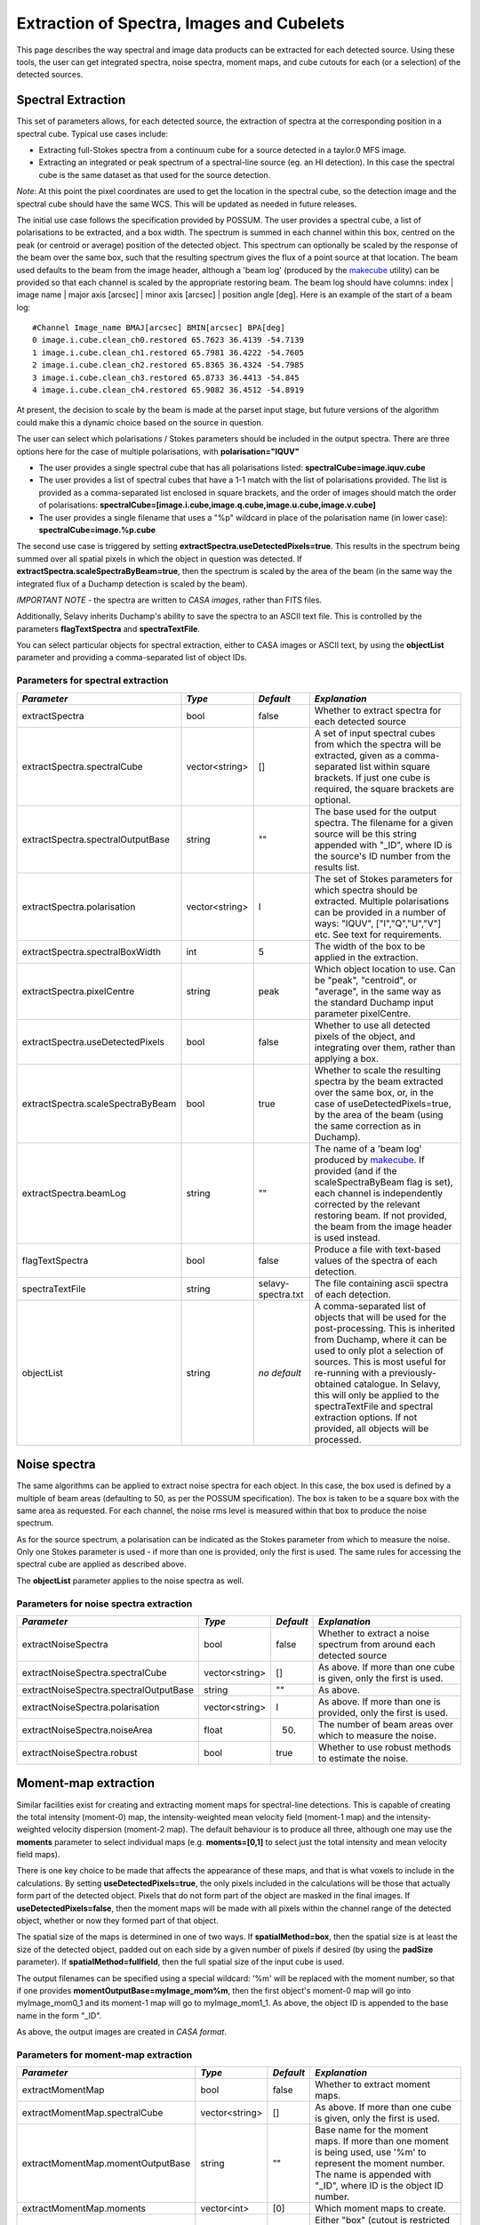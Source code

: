 Extraction of Spectra, Images and Cubelets
==========================================

This page describes the way spectral and image data products can be extracted for each detected source. Using these tools, the user can get integrated spectra, noise spectra, moment maps, and cube cutouts for each (or a selection) of the detected sources.


Spectral Extraction
-------------------

This set of parameters allows, for each detected source, the extraction of spectra at the corresponding position in a spectral cube. Typical use cases include:

* Extracting full-Stokes spectra from a continuum cube for a source detected in a taylor.0 MFS image.
* Extracting an integrated or peak spectrum of a spectral-line source (eg. an HI detection). In this case the spectral cube is the same dataset as that used for the source detection.

*Note*: At this point the pixel coordinates are used to get the location in the spectral cube, so the detection image and the spectral cube should have the same WCS. This will be updated as needed in future releases.

The initial use case follows the specification provided by POSSUM. The user provides a spectral cube, a list of polarisations to be extracted, and a box width. The spectrum is summed in each channel within this box, centred on the peak (or centroid or average) position of the detected object. This spectrum can optionally be scaled by the response of the beam over the same box, such that the resulting spectrum gives the flux of a point source at that location. The beam used defaults to the beam from the image header, although a 'beam log' (produced by the `makecube`_ utility) can be provided so that each channel is scaled by the appropriate restoring beam. The beam log should have columns: index | image name | major axis [arcsec] | minor axis [arcsec] | position angle [deg]. Here is an example of the start of a beam log:

::

  #Channel Image_name BMAJ[arcsec] BMIN[arcsec] BPA[deg]
  0 image.i.cube.clean_ch0.restored 65.7623 36.4139 -54.7139
  1 image.i.cube.clean_ch1.restored 65.7981 36.4222 -54.7605
  2 image.i.cube.clean_ch2.restored 65.8365 36.4324 -54.7985
  3 image.i.cube.clean_ch3.restored 65.8733 36.4413 -54.845
  4 image.i.cube.clean_ch4.restored 65.9082 36.4512 -54.8919

At present, the decision to scale by the beam is made at the parset input stage, but future versions of the algorithm could make this a dynamic choice based on the source in question.

The user can select which polarisations / Stokes parameters should be included in the output spectra. There are three options here for the case of multiple polarisations, with **polarisation="IQUV"**

* The user provides a single spectral cube that has all polarisations listed: **spectralCube=image.iquv.cube**
* The user provides a list of spectral cubes that have a 1-1 match with the list of polarisations provided. The list is provided as a comma-separated list enclosed in square brackets, and the order of images should match the order of polarisations: **spectralCube=[image.i.cube,image.q.cube,image.u.cube,image.v.cube]** 
* The user provides a single filename that uses a "%p" wildcard in place of the polarisation name (in lower case): **spectralCube=image.%p.cube**

The second use case is triggered by setting **extractSpectra.useDetectedPixels=true**. This results in the spectrum being summed over all spatial pixels in which the object in question was detected. If **extractSpectra.scaleSpectraByBeam=true**, then the spectrum is scaled by the area of the beam (in the same way the integrated flux of a Duchamp detection is scaled by the beam). 

*IMPORTANT NOTE* - the spectra are written to *CASA images*, rather than FITS files.

Additionally, Selavy inherits Duchamp's ability to save the spectra to an ASCII text file. This is controlled by the parameters **flagTextSpectra** and **spectraTextFile**.

You can select particular objects for spectral extraction, either to CASA images or ASCII text, by using the **objectList** parameter and providing a comma-separated list of object IDs.

.. _makecube: ../cp_utils/makecube.html


Parameters for spectral extraction
~~~~~~~~~~~~~~~~~~~~~~~~~~~~~~~~~~

+----------------------------------+----------------+-------------------+----------------------------------------------------------------------------------------------------+
|*Parameter*                       |*Type*          |*Default*          |*Explanation*                                                                                       |
+==================================+================+===================+====================================================================================================+
|extractSpectra                    |bool            |false              |Whether to extract spectra for each detected source                                                 |
+----------------------------------+----------------+-------------------+----------------------------------------------------------------------------------------------------+
|extractSpectra.spectralCube       |vector<string>  |[]                 |A set of input spectral cubes from which the spectra will be extracted, given as a comma-separated  |
|                                  |                |                   |list within square brackets. If just one cube is required, the square brackets are optional.        |
|                                  |                |                   |                                                                                                    |
+----------------------------------+----------------+-------------------+----------------------------------------------------------------------------------------------------+
|extractSpectra.spectralOutputBase |string          |""                 |The base used for the output spectra. The filename for a given source will be this string appended  |
|                                  |                |                   |with "_ID", where ID is the source's ID number from the results list.                               |
+----------------------------------+----------------+-------------------+----------------------------------------------------------------------------------------------------+
|extractSpectra.polarisation       |vector<string>  |I                  |The set of Stokes parameters for which spectra should be extracted.  Multiple polarisations can be  |
|                                  |                |                   |provided in a number of ways: "IQUV", ["I","Q","U","V"] etc. See text for requirements.             |
+----------------------------------+----------------+-------------------+----------------------------------------------------------------------------------------------------+
|extractSpectra.spectralBoxWidth   |int             |5                  |The width of the box to be applied in the extraction.                                               |
+----------------------------------+----------------+-------------------+----------------------------------------------------------------------------------------------------+
|extractSpectra.pixelCentre        |string          |peak               |Which object location to use. Can be "peak", "centroid", or "average", in the same way as the       |
|                                  |                |                   |standard Duchamp input parameter pixelCentre.                                                       |
+----------------------------------+----------------+-------------------+----------------------------------------------------------------------------------------------------+
|extractSpectra.useDetectedPixels  |bool            |false              |Whether to use all detected pixels of the object, and integrating over them, rather than applying a |
|                                  |                |                   |box.                                                                                                |
+----------------------------------+----------------+-------------------+----------------------------------------------------------------------------------------------------+
|extractSpectra.scaleSpectraByBeam |bool            |true               |Whether to scale the resulting spectra by the beam extracted over the same box, or, in the case of  |
|                                  |                |                   |useDetectedPixels=true, by the area of the beam (using the same correction as in Duchamp).          |
|                                  |                |                   |                                                                                                    |
+----------------------------------+----------------+-------------------+----------------------------------------------------------------------------------------------------+
|extractSpectra.beamLog            |string          |""                 |The name of a 'beam log' produced by `makecube`_. If provided (and if the scaleSpectraByBeam flag is|
|                                  |                |                   |set), each channel is independently corrected by the relevant restoring beam. If not provided, the  |
|                                  |                |                   |beam from the image header is used instead.                                                         |
+----------------------------------+----------------+-------------------+----------------------------------------------------------------------------------------------------+
|flagTextSpectra                   |bool            |false              |Produce a file with text-based values of the spectra of each detection.                             |
+----------------------------------+----------------+-------------------+----------------------------------------------------------------------------------------------------+
|spectraTextFile                   |string          |selavy-spectra.txt |The file containing ascii spectra of each detection.                                                |
+----------------------------------+----------------+-------------------+----------------------------------------------------------------------------------------------------+
|objectList                        |string          |*no default*       |A comma-separated list of objects that will be used for the post-processing. This is inherited from |
|                                  |                |                   |Duchamp, where it can be used to only plot a selection of sources. This is most useful for          |
|                                  |                |                   |re-running with a previously-obtained catalogue.  In Selavy, this will only be applied to the       |
|                                  |                |                   |spectraTextFile and spectral extraction options. If not provided, all objects will be processed.    |
|                                  |                |                   |                                                                                                    |
+----------------------------------+----------------+-------------------+----------------------------------------------------------------------------------------------------+


Noise spectra
-------------

The same algorithms can be applied to extract noise spectra for each object. In this case, the box used is defined by a multiple of beam areas (defaulting to 50, as per the POSSUM specification). The box is taken to be a square box with the same area as requested. For each channel, the noise rms level is measured within that box to produce the noise spectrum.

As for the source spectrum, a polarisation can be indicated as the Stokes parameter from which to measure the noise. Only one Stokes parameter is used - if more than one is provided, only the first is used. The same rules for accessing the spectral cube are applied as described above.

The **objectList** parameter applies to the noise spectra as well.

Parameters for noise spectra extraction
~~~~~~~~~~~~~~~~~~~~~~~~~~~~~~~~~~~~~~~

+---------------------------------------+---------------+------------+---------------------------------------------------+
|*Parameter*                            |*Type*         |*Default*   |*Explanation*                                      |
+=======================================+===============+============+===================================================+
|extractNoiseSpectra                    |bool           |false       |Whether to extract a noise spectrum from around    |
|                                       |               |            |each detected source                               |
+---------------------------------------+---------------+------------+---------------------------------------------------+
|extractNoiseSpectra.spectralCube       |vector<string> |[]          |As above. If more than one cube is given, only the |
|                                       |               |            |first is used.                                     |
+---------------------------------------+---------------+------------+---------------------------------------------------+
|extractNoiseSpectra.spectralOutputBase |string         |""          |As above.                                          |
+---------------------------------------+---------------+------------+---------------------------------------------------+
|extractNoiseSpectra.polarisation       |vector<string> |I           |As above. If more than one is provided, only the   |
|                                       |               |            |first is used.                                     |
+---------------------------------------+---------------+------------+---------------------------------------------------+
|extractNoiseSpectra.noiseArea          |float          |50.         |The number of beam areas over which to measure the |
|                                       |               |            |noise.                                             |
+---------------------------------------+---------------+------------+---------------------------------------------------+
|extractNoiseSpectra.robust             |bool           |true        |Whether to use robust methods to estimate the      |
|                                       |               |            |noise.                                             |
+---------------------------------------+---------------+------------+---------------------------------------------------+


Moment-map extraction
---------------------

Similar facilities exist for creating and extracting moment maps for spectral-line detections. This is capable of creating the total intensity (moment-0) map, the intensity-weighted mean velocity field (moment-1 map) and the intensity-weighted velocity dispersion (moment-2 map). The default behaviour is to produce all three, although one may use the **moments** parameter to select individual maps (e.g. **moments=[0,1]** to select just the total intensity and mean velocity field maps).

There is one key choice to be made that affects the appearance of these maps, and that is what voxels to include in the calculations. By setting **useDetectedPixels=true**, the only pixels included in the calculations will be those that actually form part of the detected object. Pixels that do not form part of the object are masked in the final images. If **useDetectedPixels=false**, then the moment maps will be made with all pixels within the channel range of the detected object, whether or now they formed part of that object. 

The spatial size of the maps is determined in one of two ways. If **spatialMethod=box**, then the spatial size is at least the size of the detected object, padded out on each side by a given number of pixels if desired (by using the **padSize** parameter). If **spatialMethod=fullfield**, then the full spatial size of the input cube is used.

The output filenames can be specified using a special wildcard: '%m' will be replaced with the moment number, so that if one provides **momentOutputBase=myImage_mom%m**, then the first object's moment-0 map will go into myImage_mom0_1 and its moment-1 map will go to myImage_mom1_1. As above, the object ID is appended to the base name in the form "_ID".

As above, the output images are created in *CASA format*.
 

Parameters for moment-map extraction
~~~~~~~~~~~~~~~~~~~~~~~~~~~~~~~~~~~~

+---------------------------------------+---------------+------------+----------------------------------------------------------------+
|*Parameter*                            |*Type*         |*Default*   |*Explanation*                                                   |
+=======================================+===============+============+================================================================+
|extractMomentMap                       |bool           |false       |Whether to extract moment maps.                                 |       
+---------------------------------------+---------------+------------+----------------------------------------------------------------+
|extractMomentMap.spectralCube          |vector<string> |[]          |As above. If more than one cube is given, only the first is     |       
|                                       |               |            |used.                                                           |
+---------------------------------------+---------------+------------+----------------------------------------------------------------+
|extractMomentMap.momentOutputBase      |string         |""          |Base name for the moment maps. If more than one moment is being |       
|                                       |               |            |used, use '%m' to represent the moment number.  The name is     |
|                                       |               |            |appended with "_ID", where ID is the object ID number.          |       
+---------------------------------------+---------------+------------+----------------------------------------------------------------+       
|extractMomentMap.moments               |vector<int>    |[0]         |Which moment maps to create.                                    |
+---------------------------------------+---------------+------------+----------------------------------------------------------------+
|extractMomentMap.spatialMethod         |string         |box         |Either "box" (cutout is restricted to the immediate vicinity of |
|                                       |               |            |the detection, padded by **padSize**), or "fullfield" (the      |
|                                       |               |            |entire spatial size of the input cube).                         |
+---------------------------------------+---------------+------------+----------------------------------------------------------------+
|extractMomentMap.padSize               |int            |5           |When using **spatialMethod=box**, a border of this many pixels  |
|                                       |               |            |is added to the edges of the image, surrounding the spatial     |
|                                       |               |            |extent of the detection.                                        |
+---------------------------------------+---------------+------------+----------------------------------------------------------------+
|extractMomentMap.useDetectedPixels     |bool           |true        |Whether to just use the detected pixels in calculating the      |
|                                       |               |            |moment maps (**true**) or to use all pixels within the detected |
|                                       |               |            |object's spectral range.                                        |
+---------------------------------------+---------------+------------+----------------------------------------------------------------+


Cubelet extraction
------------------

The final form of data product extraction is to extract 'cubelets' - cutout cubes surrounding the detected object. These have no processing applied to them other than the trimming, and so provide a way of looking at the data directly relevant to the detected object without having to load the entire input image cube.

The cubelet size is taken from the outer dimensions of the detected object, and can be padded by a certain number of pixels in the spatial and spectral directions. To specify the padding amount, use the **padSize** parameter, giving a vector with two elements. The first is the pad size used in the spatial direction, the second is for the spectral direction. If only one value is given it is applied to both directions.

The input data need not be a cube, of course - it is possible to run this on a continuum image and it will work in the same way.

As above, the output cubes are created in *CASA format*.
 
Parameters for cubelet extraction
~~~~~~~~~~~~~~~~~~~~~~~~~~~~~~~~~

+---------------------------------------+---------------+------------+----------------------------------------------------------------+
|*Parameter*                            |*Type*         |*Default*   |*Explanation*                                                   |
+=======================================+===============+============+================================================================+
|extractCubelet                         |bool           |false       |Whether to extract cubelets.                                    |       
+---------------------------------------+---------------+------------+----------------------------------------------------------------+
|extractCubelet.spectralCube            |vector<string> |[]          |As above. If more than one cube is given, only the first is     |       
|                                       |               |            |used.                                                           |
+---------------------------------------+---------------+------------+----------------------------------------------------------------+
|extractCubelet.cubeletOutputBase       |string         |""          |Base name for the cubelet files.                                |       
+---------------------------------------+---------------+------------+----------------------------------------------------------------+       
|extractCubelet.padSize                 |vector<int>    |[5,5]       |Number of pixels to add to the edge of the detection in the     |
|                                       |               |            |spatial and spectral directions respectively. If a single       |
|                                       |               |            |integer is provided, this is applied to both spatial and        |
|                                       |               |            |spectral directions.                                            |
+---------------------------------------+---------------+------------+----------------------------------------------------------------+
